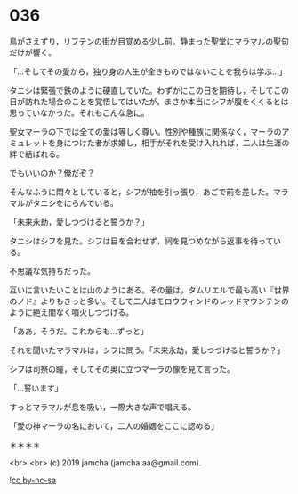 #+OPTIONS: toc:nil
#+OPTIONS: -:nil
#+OPTIONS: ^:{}
 
* 036

  鳥がさえずり，リフテンの街が目覚める少し前。静まった聖堂にマラマルの聖句だけが響く。

  「…そしてその愛から，独り身の人生が全きものではないことを我らは学ぶ…」

  タニシは緊張で鉄のように硬直していた。わずかにこの日を期待し，そしてこの日が訪れた場合のことを覚悟してはいたが，まさか本当にシフが腹をくくるとは思っていなかった。それもこんな急に。

  聖女マーラの下では全ての愛は等しく尊い。性別や種族に関係なく，マーラのアミュレットを身につけた者が求婚し，相手がそれを受け入れれば，二人は生涯の絆で結ばれる。

  でもいいのか？俺だぞ？

  そんなふうに悶々としていると，シフが袖を引っ張り，あごで前を差した。マラマルがタニシをにらんでいる。

  「未来永劫，愛しつづけると誓うか？」

  タニシはシフを見た。シフは目を合わせず，祠を見つめながら返事を待っている。

  不思議な気持ちだった。

  互いに言いたいことは山のようにある。その量は，タムリエルで最も高い『世界のノド』よりもきっと多い。そして二人はモロウウィンドのレッドマウンテンのように絶え間なく噴火しつづける。

  「ああ，そうだ。これからも…ずっと」

  それを聞いたマラマルは，シフに問う。「未来永劫，愛しつづけると誓うか？」

  シフは司祭の瞳，そしてその奥に立つマーラの像を見て言った。

  「…誓います」

  すっとマラマルが息を吸い，一際大きな声で唱える。

  「愛の神マーラの名において，二人の婚姻をここに認める」

  ＊＊＊＊

  

  <br>
  <br>
  (c) 2019 jamcha (jamcha.aa@gmail.com).

  ![[https://i.creativecommons.org/l/by-nc-sa/4.0/88x31.png][cc by-nc-sa]]
